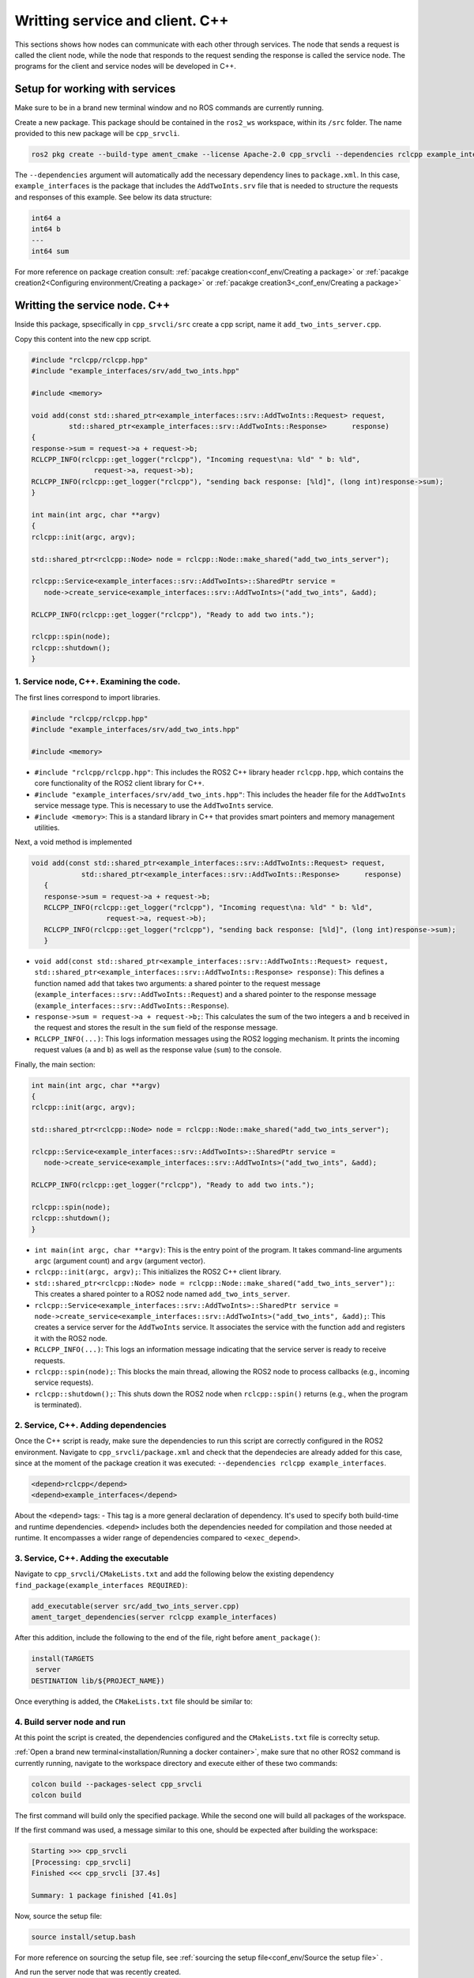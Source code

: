 Writting service and client. C++
==========================

.. _writting service client cpp:

This sections shows how nodes can communicate with each other through services. The node that sends a request is called the client node, while the node that responds to the request sending the response is called the service node. The programs for the client and service nodes will be developed in C++.  


Setup for working with services
------------------------

Make sure to be in a brand new terminal window and no ROS commands are currently running. 

Create a new package. This package should be contained in the ``ros2_ws`` workspace, within its ``/src`` folder. The name provided to this new package will be ``cpp_srvcli``.

.. code-block:: console

   ros2 pkg create --build-type ament_cmake --license Apache-2.0 cpp_srvcli --dependencies rclcpp example_interfaces

The ``--dependencies`` argument will automatically add the necessary dependency lines to ``package.xml``. In this case, ``example_interfaces`` is the package that includes the ``AddTwoInts.srv`` file that is needed to structure the requests and responses of this example. See below its data structure:

.. code-block:: console

   int64 a
   int64 b
   ---
   int64 sum

For more reference on package creation consult: :ref:`pacakge creation<conf_env/Creating a package>` or :ref:`pacakge creation2<Configuring environment/Creating a package>` or :ref:`pacakge creation3<_conf_env/Creating a package>`


Writting the service node. C++
------------------------

Inside this package, spsecifically in ``cpp_srvcli/src`` create a cpp script, name it ``add_two_ints_server.cpp``.

Copy this content into the new cpp script. 

.. code-block:: console

   #include "rclcpp/rclcpp.hpp"
   #include "example_interfaces/srv/add_two_ints.hpp"

   #include <memory>

   void add(const std::shared_ptr<example_interfaces::srv::AddTwoInts::Request> request,
            std::shared_ptr<example_interfaces::srv::AddTwoInts::Response>      response)
   {
   response->sum = request->a + request->b;
   RCLCPP_INFO(rclcpp::get_logger("rclcpp"), "Incoming request\na: %ld" " b: %ld",
                  request->a, request->b);
   RCLCPP_INFO(rclcpp::get_logger("rclcpp"), "sending back response: [%ld]", (long int)response->sum);
   }

   int main(int argc, char **argv)
   {
   rclcpp::init(argc, argv);

   std::shared_ptr<rclcpp::Node> node = rclcpp::Node::make_shared("add_two_ints_server");

   rclcpp::Service<example_interfaces::srv::AddTwoInts>::SharedPtr service =
      node->create_service<example_interfaces::srv::AddTwoInts>("add_two_ints", &add);

   RCLCPP_INFO(rclcpp::get_logger("rclcpp"), "Ready to add two ints.");

   rclcpp::spin(node);
   rclcpp::shutdown();
   }


1. Service node, C++. Examining the code. 
~~~~~~~~~~~~~~~~~~~~~~~~~~~~~~~~~~~~~~~~

The first lines correspond to import libraries.

.. code-block:: console

   #include "rclcpp/rclcpp.hpp"
   #include "example_interfaces/srv/add_two_ints.hpp"

   #include <memory>

- ``#include "rclcpp/rclcpp.hpp"``: This includes the ROS2 C++ library header ``rclcpp.hpp``, which contains the core functionality of the ROS2 client library for C++.
- ``#include "example_interfaces/srv/add_two_ints.hpp"``: This includes the header file for the ``AddTwoInts`` service message type. This is necessary to use the ``AddTwoInts`` service.
- ``#include <memory>``: This is a standard library in C++ that provides smart pointers and memory management utilities.

Next, a void method is implemented

.. code-block:: console
 
   void add(const std::shared_ptr<example_interfaces::srv::AddTwoInts::Request> request,
               std::shared_ptr<example_interfaces::srv::AddTwoInts::Response>      response)
      {
      response->sum = request->a + request->b;
      RCLCPP_INFO(rclcpp::get_logger("rclcpp"), "Incoming request\na: %ld" " b: %ld",
                     request->a, request->b);
      RCLCPP_INFO(rclcpp::get_logger("rclcpp"), "sending back response: [%ld]", (long int)response->sum);
      }

- ``void add(const std::shared_ptr<example_interfaces::srv::AddTwoInts::Request> request, std::shared_ptr<example_interfaces::srv::AddTwoInts::Response> response)``: This defines a function named ``add`` that takes two arguments: a shared pointer to the request message (``example_interfaces::srv::AddTwoInts::Request``) and a shared pointer to the response message (``example_interfaces::srv::AddTwoInts::Response``).
- ``response->sum = request->a + request->b;``: This calculates the sum of the two integers ``a`` and ``b`` received in the request and stores the result in the ``sum`` field of the response message.
- ``RCLCPP_INFO(...)``: This logs information messages using the ROS2 logging mechanism. It prints the incoming request values (``a`` and ``b``) as well as the response value (``sum``) to the console.

Finally, the main section:

.. code-block:: console
   
   int main(int argc, char **argv)
   {
   rclcpp::init(argc, argv);

   std::shared_ptr<rclcpp::Node> node = rclcpp::Node::make_shared("add_two_ints_server");

   rclcpp::Service<example_interfaces::srv::AddTwoInts>::SharedPtr service =
      node->create_service<example_interfaces::srv::AddTwoInts>("add_two_ints", &add);

   RCLCPP_INFO(rclcpp::get_logger("rclcpp"), "Ready to add two ints.");

   rclcpp::spin(node);
   rclcpp::shutdown();
   }

- ``int main(int argc, char **argv)``: This is the entry point of the program. It takes command-line arguments ``argc`` (argument count) and ``argv`` (argument vector).
- ``rclcpp::init(argc, argv);``: This initializes the ROS2 C++ client library. 
- ``std::shared_ptr<rclcpp::Node> node = rclcpp::Node::make_shared("add_two_ints_server");``: This creates a shared pointer to a ROS2 node named ``add_two_ints_server``.
- ``rclcpp::Service<example_interfaces::srv::AddTwoInts>::SharedPtr service = node->create_service<example_interfaces::srv::AddTwoInts>("add_two_ints", &add);``: This creates a service server for the ``AddTwoInts`` service. It associates the service with the function ``add`` and registers it with the ROS2 node.
- ``RCLCPP_INFO(...)``: This logs an information message indicating that the service server is ready to receive requests.
- ``rclcpp::spin(node);``: This blocks the main thread, allowing the ROS2 node to process callbacks (e.g., incoming service requests).
- ``rclcpp::shutdown();``: This shuts down the ROS2 node when ``rclcpp::spin()`` returns (e.g., when the program is terminated).

2. Service, C++. Adding dependencies
~~~~~~~~~~~~~~~~~~~~~~~~~~~~~~~~~~~~~~~~~

Once the C++ script is ready, make sure the dependencies to run this script are correctly configured in the ROS2 environment. Navigate to ``cpp_srvcli/package.xml`` and check that the dependecies are already added for this case, since at the moment of the package creation it was executed: ``--dependencies rclcpp example_interfaces``.

.. code-block:: console

   <depend>rclcpp</depend>
   <depend>example_interfaces</depend>

About the ``<depend>`` tags:
- This tag is a more general declaration of dependency. It's used to specify both build-time and runtime dependencies. ``<depend>`` includes both the dependencies needed for compilation and those needed at runtime. It encompasses a wider range of dependencies compared to ``<exec_depend>``.

3. Service, C++. Adding the executable
~~~~~~~~~~~~~~~~~~~~~~~~~~~~~~~~~~~~~~~~~~~

Navigate to ``cpp_srvcli/CMakeLists.txt`` and add the following below the existing dependency ``find_package(example_interfaces REQUIRED)``:

.. code-block:: console

   add_executable(server src/add_two_ints_server.cpp)
   ament_target_dependencies(server rclcpp example_interfaces)

After this addition, include the following to the end of the file, right before ``ament_package()``:

.. code-block:: console

   install(TARGETS
    server
   DESTINATION lib/${PROJECT_NAME})

Once everything is added, the ``CMakeLists.txt`` file should be similar to:

.. image:: images/CmakeCppServerNode.png
   :alt: After edditing CMakeLists to create a cpp server node.

4. Build server node and run
~~~~~~~~~~~~~~~~~~~~~~~~~~~~~~~
At this point the script is created, the dependencies configured and the ``CMakeLists.txt`` file is correclty setup.  

:ref:`Open a brand new terminal<installation/Running a docker container>`, make sure that no other ROS2 command is currently running, navigate to the workspace directory and execute either of these two commands:

.. code-block:: console
   
   colcon build --packages-select cpp_srvcli
   colcon build

The first command will build only the specified package. While the second one will build all packages of the workspace. 

If the first command was used, a message similar to this one, should be expected after building the workspace:

.. code-block:: console
   
   Starting >>> cpp_srvcli
   [Processing: cpp_srvcli]
   Finished <<< cpp_srvcli [37.4s]

   Summary: 1 package finished [41.0s]

Now, source the setup file:

.. code-block:: console
   
   source install/setup.bash

For more reference on sourcing the setup file, see :ref:`sourcing the setup file<conf_env/Source the setup file>` .

And run the server node that was recently created. 

.. code-block:: console
   
   ros2 run cpp_srvcli add_two_ints_server

As a result, the following message will be displayed:

.. code-block:: console
   
   [INFO] [1712330435.947184503] [rclcpp]: Ready to add two ints.

`Open a new terminal`_ and execute:

.. _open a new terminal: https://alex-readthedocs-test.readthedocs.io/en/latest/Installation.html#opening-a-new-terminal

.. code-block:: console
   
   ros2 service list

This will result in something similar to:

.. code-block:: console
   
   /add_two_ints
   /add_two_ints_server/describe_parameters
   /add_two_ints_server/get_parameter_types
   /add_two_ints_server/get_parameters
   /add_two_ints_server/list_parameters
   /add_two_ints_server/set_parameters
   /add_two_ints_server/set_parameters_atomically

Here, it can be seen that the service that was created in the ``add_two_ints_server.cpp`` cpp script is indeed present and ready to be called, that is: ``/add_two_ints`` service.

Finally, call the ``/add_two_ints`` service. Execute:

.. code-block:: console
   
   ros2 service call /add_two_ints example_interfaces/srv/AddTwoInts "{a: 2, b: 3}"

This will result in:

.. code-block:: console

   requester: making request: example_interfaces.srv.AddTwoInts_Request(a=2, b=3)

   response:
   example_interfaces.srv.AddTwoInts_Response(sum=5)

The service that was created was just called directly from the terminal. 

What is going to be performed next, is to consume this service through a node. Its coding will be shown below.

Client node in C++
-------------------------

Navigate to ``cpp_srvcli/src`` and create a cpp script called: ``add_two_ints_client.cpp``. Copy this content into the new cpp script. 

.. code-block:: console
   

   #include "rclcpp/rclcpp.hpp"
   #include "example_interfaces/srv/add_two_ints.hpp"

   #include <chrono>
   #include <cstdlib>
   #include <memory>

   using namespace std::chrono_literals;

   int main(int argc, char **argv)
   {
   rclcpp::init(argc, argv);

   if (argc != 3) {
         RCLCPP_INFO(rclcpp::get_logger("rclcpp"), "usage: add_two_ints_client X Y");
         return 1;
   }

   std::shared_ptr<rclcpp::Node> node = rclcpp::Node::make_shared("add_two_ints_client");
   rclcpp::Client<example_interfaces::srv::AddTwoInts>::SharedPtr client =
      node->create_client<example_interfaces::srv::AddTwoInts>("add_two_ints");

   auto request = std::make_shared<example_interfaces::srv::AddTwoInts::Request>();
   request->a = atoll(argv[1]);
   request->b = atoll(argv[2]);

   while (!client->wait_for_service(1s)) {
      if (!rclcpp::ok()) {
         RCLCPP_ERROR(rclcpp::get_logger("rclcpp"), "Interrupted while waiting for the service. Exiting.");
         return 0;
      }
      RCLCPP_INFO(rclcpp::get_logger("rclcpp"), "service not available, waiting again...");
   }

   auto result = client->async_send_request(request);
   // Wait for the result.
   if (rclcpp::spin_until_future_complete(node, result) ==
      rclcpp::FutureReturnCode::SUCCESS)
   {
      RCLCPP_INFO(rclcpp::get_logger("rclcpp"), "Sum: %ld", result.get()->sum);
   } else {
      RCLCPP_ERROR(rclcpp::get_logger("rclcpp"), "Failed to call service add_two_ints");
   }

   rclcpp::shutdown();
   return 0;
   }

1. Service client, cpp. Examining the code. 
~~~~~~~~~~~~~~~~~~~~~~~~~~~~~~~~~~~~~~~~~~

The first lines correspond to import libraries. These are the similar libraries as in the :ref:`service node example<1. Service node, cpp. Examining the code.>`. 

.. code-block:: console
   
   #include "rclcpp/rclcpp.hpp"
   #include "example_interfaces/srv/add_two_ints.hpp"

   #include <chrono>
   #include <cstdlib>
   #include <memory>

   using namespace std::chrono_literals;


- ``#include <chrono>``: This includes the ``<chrono>`` header file, which provides facilities for time-related functionality.
- ``#include <cstdlib>``: This includes the ``<cstdlib>`` header file, which provides general utilities.
- ``#include <memory>``: This includes the ``<memory>`` header file, which is necessary for using smart pointers like ``std::shared_ptr``.
- ``using namespace std::chrono_literals;``: This line introduces the ``std::chrono_literals`` namespace, allowing you to use time literals like 1s (1 second) in the code.

Next, the ``main`` function. This will be explained by parts. The first part is:

.. code-block:: console
   
   int main(int argc, char **argv)
   {
   rclcpp::init(argc, argv);

   if (argc != 3) {
         RCLCPP_INFO(rclcpp::get_logger("rclcpp"), "usage: add_two_ints_client X Y");
         return 1;
   }

- ``rclcpp::init(argc, argv);``: This initializes the ROS2 C++ client library. 
- ``if (argc != 3) { ... }``: This condition checks if the program is invoked with exactly 3 arguments (including the program name). If not, it prints usage information and returns with an error code.

Now the second part:

.. code-block:: console
   
   std::shared_ptr<rclcpp::Node> node = rclcpp::Node::make_shared("add_two_ints_client");
   rclcpp::Client<example_interfaces::srv::AddTwoInts>::SharedPtr client =
      node->create_client<example_interfaces::srv::AddTwoInts>("add_two_ints");

- ``std::shared_ptr<rclcpp::Node> node = rclcpp::Node::make_shared("add_two_ints_client");``: This creates a shared pointer to a ROS2 node named ``add_two_ints_client``.
- ``rclcpp::Client<example_interfaces::srv::AddTwoInts>::SharedPtr client = node->create_client<example_interfaces::srv::AddTwoInts>("add_two_ints");``: This creates a client for the ``AddTwoInts`` service. It associates the client with the ``example_interfaces::srv::AddTwoInts`` service type and registers it with the ROS2 node.

The third part:

.. code-block:: console

   auto request = std::make_shared<example_interfaces::srv::AddTwoInts::Request>();
   request->a = atoll(argv[1]);
   request->b = atoll(argv[2]);

- ``auto request = std::make_shared<example_interfaces::srv::AddTwoInts::Request>();``: This creates a shared pointer to a request message for the ``AddTwoInts`` service.
- ``request->a = atoll(argv[1]);`` and ``request->b = atoll(argv[2]);``: These lines parse the command-line arguments and set the values of ``a`` and ``b`` in the request message.

The fourth part:

.. code-block:: console

   while (!client->wait_for_service(1s)) {
      if (!rclcpp::ok()) {
         RCLCPP_ERROR(rclcpp::get_logger("rclcpp"), "Interrupted while waiting for the service. Exiting.");
         return 0;
      }
      RCLCPP_INFO(rclcpp::get_logger("rclcpp"), "service not available, waiting again...");
   }

- This loop waits until the service becomes available or until the program is interrupted. If the program is interrupted (e.g., by pressing Ctrl+C), it exits gracefully.

And the fifth part:

.. code-block:: console

   auto result = client->async_send_request(request);
   // Wait for the result.
   if (rclcpp::spin_until_future_complete(node, result) ==
      rclcpp::FutureReturnCode::SUCCESS)
   {
      RCLCPP_INFO(rclcpp::get_logger("rclcpp"), "Sum: %ld", result.get()->sum);
   } else {
      RCLCPP_ERROR(rclcpp::get_logger("rclcpp"), "Failed to call service add_two_ints");
   }

   rclcpp::shutdown();
   return 0;

- ``client->async_send_request(request);``: This sends the request message to the service asynchronously and returns a future representing the result.
- The following if-block waits for the future representing the result of the service call to be completed. If the call succeeds, it prints the sum obtained from the service response. Otherwise, it prints an error message.
- ``rclcpp::shutdown();``: This shuts down the ROS 2 node and cleans up resources.
- ``return 0;``: This exits the program with a success status code.

2. Service client, C++. Adding dependencies
~~~~~~~~~~~~~~~~~~~~~~~~~~~~~~~~~~~~~~~~~~

As the libraries to use in this program are exactly the same as in the publisher node, then no new dependency should be added. If, for some reason, it were going to use a new library in the subscriber node, then that library should be added as a dependecy in the ``cpp_srvcli/package.xml`` file.

3. Service client, C++. CMakeLists.txt
~~~~~~~~~~~~~~~~~~~~~~~~~~~~~~~~~~~~~~~~~~~~

Navigate to ``cpp_srvcli/CMakeLists.txt``` and add the following below the ``ament_target_dependencies(add_two_ints_server rclcpp example_interfaces)`` command:

.. code-block:: console
   
   add_executable(add_two_ints_client src/add_two_ints_client.cpp)
   ament_target_dependencies(add_two_ints_client rclcpp example_interfaces)

   install(TARGETS
      add_two_ints_server
      add_two_ints_client
      DESTINATION lib/${PROJECT_NAME})

Delete this portion of the code, since it is repeated:

.. code-block:: console

   install(TARGETS
      add_two_ints_server
      DESTINATION lib/${PROJECT_NAME})

The ``CMakeLists.txt`` should be similar to the following:

.. image:: images/CmakeCppNodeClient.png
   :alt: Results of how the CMakeLists should be after the changes for service and client example.


4. Build service client node and run
~~~~~~~~~~~~~~~~~~~~~~~~~~~~~~~~

At this point the script is created, the dependencies configured and the ``CMakeLists.txt`` file correclty setup. 

:ref:`Open a brand new terminal<installation/Running a docker container>`, make sure that no other ROS2 command is currently running, navigate to the workspace directory and execute:

.. code-block:: console
   
   colcon build --packages-select cpp_srvcli

Now, source the setup file:

.. code-block:: console
   
   source install/setup.bash

For more reference on sourcing the setup file, see :ref:`sourcing the setup file<conf_env/Source the setup file>`.

And run the following: 

.. code-block:: console
   
   ros2 run cpp_srvcli add_two_ints_client 3 5

The ouput will be something similar to:

.. code-block:: console

   [INFO] [1712332516.618397735] [rclcpp]: service not available, waiting again...
   [INFO] [1712332517.618645876] [rclcpp]: service not available, waiting again...
   ...

This is expected as the service itself is not running and the current node is trying to consume a service that does not exist yet. 

`Open a new terminal`_ and execute the ``add_two_ints_server`` node:

.. _open a new terminal: https://alex-readthedocs-test.readthedocs.io/en/latest/Installation.html#opening-a-new-terminal

.. code-block:: console
   
   ros2 run cpp_srvcli add_two_ints_server

Once, this node is ran, the service becomes available and in the terminal where ``add_two_ints_client`` was executed it can be seen this otuput:

.. code-block:: console

   [INFO] [1712332538.109592932] [rclcpp]: Sum: 8

Practice 
---------

Have ``trutlesim`` node running. Create a new node called "service_practice" that performs:

- When the turtle crosses the point x = 5.5 to the right of the screen, its drawing line should change of color to be red.
- When the turtle position is to the left of the screen (its x position is lower than 5.5), its drawing line should become green.
- Print in the terminal the color that is using.

See image below for an example of the results:

.. image:: images/servicePracticeCpp.png
   :alt: Service practice example Cpp.

A must-see for completing the practice
~~~~~~~~~~~~~~~~~~~~~

.. The use of ``rclpy.spin_until_future_complete()`` might have entered in conflict with ``rclpy.spin()`` in the ``service_practice`` program while trying to accomplish the practice. For that, imagine a relatively simpler problem to address:

.. - In a :ref:`new terminal<Installation/Running a docker container>`, run the service node ``service_node``. This will make the ``add_two_ints`` service available for use. 
.. - :ref:`Open a new terminal<Installation/Opening a new terminal>`, and run a talker node like has been seen in a :ref:`previous part<Writting custom publisher and subscriber nodes. Python/Publisher node in python>` of the course. Recall to follow all the required steps (adding depencies, adding the entry point, etc.) to have this node available to use in this package.

.. With these nodes running, the problem is to create a node that subscribes to the topic called ``topic``, prints the messages of that arrive to the topic (just like :ref:`this previous program<Writting custom publisher and subscriber nodes. Python/Subscriber node in python>`) and when the message ``"Hello World: 10"`` arrives, it calls the ``add_two_ints`` service and prints in the terminal the sum of ``5`` and ``2``. See an example below.

.. .. image:: images/simplerProblemExample.png
..    :alt: Simpler problem result example.

.. This is a first version of this program. Check the usage of ``rclpy.spin_until_future_complete()``.

.. .. code-block:: console

..    import sys
..    from example_interfaces.srv import AddTwoInts
..    import rclpy
..    from rclpy.node import Node
..    from std_msgs.msg import String

..    class NodeSubscriberClient(Node):

..       def __init__(self):
..          super().__init__('client_subscription_node_fail')
..          self.subscription_ = self.create_subscription(
..                String,
..                'topic',
..                self.listener_callback,
..                10)
..          self.subscription_  # prevent unused variable warning
..          self.cli = self.create_client(AddTwoInts, 'add_two_ints')
..          while not self.cli.wait_for_service(timeout_sec=1.0):
..                self.get_logger().info('service not available, waiting again...')
..          self.req = AddTwoInts.Request()

..       def send_request(self, a, b):
..          self.req.a = a
..          self.req.b = b
..          self.future = self.cli.call_async(self.req)
..          rclpy.spin_until_future_complete(self, self.future)
..          return self.future.result()
      
..       def listener_callback(self, msg):
..          self.get_logger().info('I heard: "%s"' % msg.data)
..          if (msg.data == "Hello World: 10"):
..                self.get_logger().info('Calling add_two_ints the service...')
..                res = self.send_request(2,5)
..                self.get_logger().info('The sum is: "%s"' %res)

..    def main():
..       rclpy.init()

..       sub_client_node = NodeSubscriberClient()
..       rclpy.spin(sub_client_node)
..       sub_client_node.destroy_node()
..       rclpy.shutdown()


..    if __name__ == '__main__':
..       main()

.. This will result in an unexpected behavior of the program, the program stops rigth after receiving the ``"Hello World: 10"`` message.

.. .. image:: images/UnexpectedBehaviorSpinUntilFuterAndSpin.png
..    :alt: The unexpected behavior when using spin_until_future_complete and spin in the same program.

.. This occurs because ``spin_until_future_complete`` function is called within the callback function ``pose_callback``. This can lead to a deadlock situation, where the code waits indefinitely for the service call to complete while being stuck in the callback function. This is because the callback function ``pose_callback`` is executed in the context of the ROS2 executor thread, and this thread is being blocked until the service call completes.

.. Hence, to avoid this issue, the service call must be handled in the following manner:

.. .. code-block:: console

..    import sys

..    from example_interfaces.srv import AddTwoInts
..    import rclpy
..    from rclpy.node import Node
..    from std_msgs.msg import String


..    class NodeSubscriberClient(Node):

..       def __init__(self):
..          super().__init__('client_subscription_node_fail')
..          self.subscription_ = self.create_subscription(
..                String,
..                'topic',
..                self.listener_callback,
..                10)
..          self.subscription_  # prevent unused variable warning
..          self.cli = self.create_client(AddTwoInts, 'add_two_ints')
..          while not self.cli.wait_for_service(timeout_sec=1.0):
..                self.get_logger().info('service not available, waiting again...')
..          self.req = AddTwoInts.Request()

..       def send_request(self, a, b):
..          self.req.a = a
..          self.req.b = b
..          self.future = self.cli.call_async(self.req)
..          # rclpy.spin_until_future_complete(self, self.future)
..          # return self.future.result()
..          return self.future
      
..       def listener_callback(self, msg):
..          self.get_logger().info('I heard: "%s"' % msg.data)
..          if (msg.data == "Hello World: 10"):
..                self.get_logger().info('Calling add_two_ints the service...')
..                future = self.send_request(2,5)
..                future.add_done_callback(self.callback_sum)
      
..       def callback_sum(self, future):
..          if future.result() is not None:
..                res = future.result()
..                self.get_logger().info('The sum is: "%s"' % res.sum)
..          else:
..                self.get_logger().warning('Service call failed')

..    def main():
..       rclpy.init()

..       sub_client_node = NodeSubscriberClient()
..       rclpy.spin(sub_client_node)
..       sub_client_node.destroy_node()
..       rclpy.shutdown()


..    if __name__ == '__main__':
..       main()

.. See that ``spin_until_future_complete()`` function is not being used anymore to avoid blocking the ROS2 executor thread. Instead, asynchronous service calls are used properly and a separate method handles the service call asynchronously. This method was named ``callback_sum()``. Below, ther is a detailed explanation of what is happening:

.. - First, the ``send_request()`` function works fine and finishes its execution returning an object result of sending the request asynchronously using ``self.cli.call_async()``. 
.. - This objected returned by ``send_request()`` is stored in a ``Future`` type variable. Later, a callback is attached to this object, the ``callback_sum`` method. But this callback will only be executed when the ``Future`` object is done; that is why the function ``add_done_callback()`` is being used. 
.. - Next, the callback method. Any callback method attached to the ``add_done_callback()`` function will be invoked with the ``Future`` object as its only argument. And it simply checks if the result of the ``Future`` object is none so that it can print a log messages indicating that the sum has been performed successfully and showing its result, or that the service call has failed. 

.. Do consider this situation when working with ``rclpy.spin()`` and ``spin_until_future_complete()`` as it will cause unexpected issues if not handled appropriately. 




